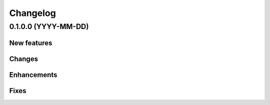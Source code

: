 =========
Changelog
=========

0.1.0.0 (YYYY-MM-DD)
====================

New features
------------

Changes
-------

Enhancements
------------

Fixes
-----
